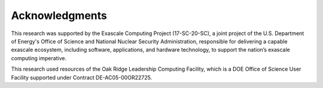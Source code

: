 .. raw:: latex

   \setcounter{secnumdepth}{0}

Acknowledgments
===============

This research was supported by the Exascale Computing Project (17-SC-20-SC),
a joint project of the U.S. Department of Energy's Office of Science and
National Nuclear Security Administration, responsible for delivering a capable
exascale ecosystem, including software, applications, and hardware technology,
to support the nation’s exascale computing imperative.

This research used resources of the Oak Ridge Leadership Computing Facility,
which is a DOE Office of Science User Facility supported under Contract
DE-AC05-00OR22725.


.. raw:: latex

   \setcounter{secnumdepth}{2}
